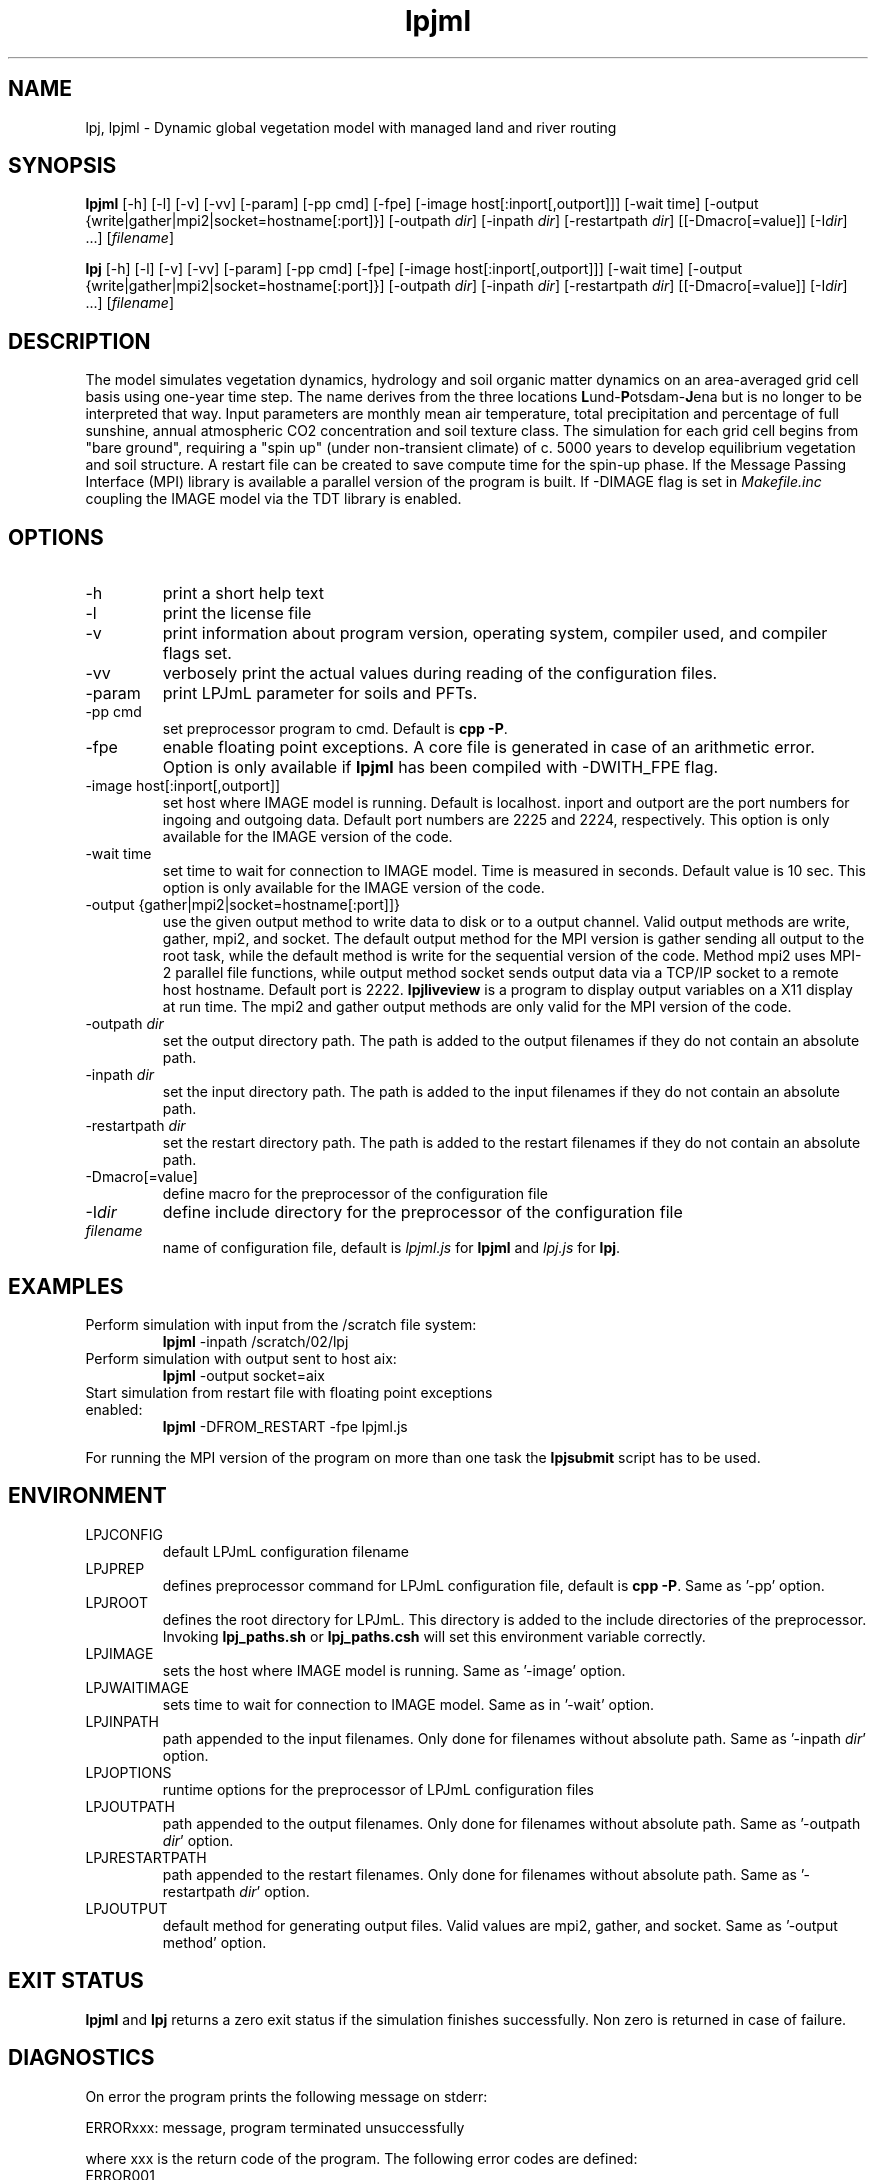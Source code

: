 .TH lpjml 1  "August 1, 2017" "version 4.0.001" "USER COMMANDS"
.SH NAME
lpj, lpjml \- Dynamic global vegetation model with managed land and river routing
.SH SYNOPSIS
.B lpjml
[\-h] [\-l] [\-v] [-vv] [-param] [-pp cmd] [-fpe] [-image host[:inport[,outport]]] [\-wait time] [\-output {write|gather|mpi2|socket=hostname[:port]}] [\-outpath \fIdir\fP]
[\-inpath \fIdir\fP] [\-restartpath \fIdir\fP]
[[\-Dmacro[=value]] [\-I\fIdir\fP] ...] [\fIfilename\fP]

.B lpj
[\-h] [\-l] [\-v] [-vv] [-param] [-pp cmd] [-fpe] [-image host[:inport[,outport]]] [\-wait time] [\-output {write|gather|mpi2|socket=hostname[:port]}] [\-outpath \fIdir\fP]
[\-inpath \fIdir\fP] [\-restartpath \fIdir\fP]
[[\-Dmacro[=value]] [\-I\fIdir\fP] ...] [\fIfilename\fP]
.SH DESCRIPTION
The model simulates vegetation dynamics, hydrology and soil 
organic matter dynamics on an area-averaged grid cell basis using
one-year time step. The name derives from the three locations \fBL\fPund-\fBP\fPotsdam-\fBJ\fPena but is no longer to be interpreted that way. Input parameters are monthly mean air
temperature, total precipitation and percentage of full sunshine,
annual atmospheric CO2 concentration and soil texture class. The
simulation for each grid cell begins from "bare ground",
requiring a "spin up" (under non-transient climate) of c. 5000
years to develop equilibrium vegetation and soil structure. A restart
file can be created to save compute time for the spin-up phase. If the Message Passing Interface (MPI) library is available a parallel version of the program is built. If -DIMAGE flag is set in \fIMakefile.inc\fP coupling the IMAGE model via the TDT library is enabled.
.SH OPTIONS
.TP
\-h
print a short help text
.TP
\-l
print the license file
.TP
\-v
print information about program version, operating system, compiler used, and compiler flags set.
.TP
\-vv
verbosely print the actual values during reading of the configuration files.
.TP
\-param
print LPJmL parameter for soils and PFTs.
.TP
\-pp cmd
set preprocessor program to cmd. Default is \fBcpp -P\fP.
.TP
\-fpe
enable floating point exceptions. A core file is generated in case of an arithmetic error. Option is only available if \fBlpjml\fP has been compiled with -DWITH_FPE flag.
.TP
\-image host[:inport[,outport]]
set host where IMAGE model is running. Default is localhost. inport and outport are the port numbers for ingoing and outgoing data. Default port numbers are 2225 and 2224, respectively. This option is only available for the IMAGE version of the code.
.TP
\-wait time
set time to wait for connection to IMAGE model. Time is measured in seconds. Default value is 10 sec. This option is only available for the IMAGE version of the code.
.TP
\-output {gather|mpi2|socket=hostname[:port]]}
use the given output method to write data to disk or to a output channel. Valid output methods are write,
gather, mpi2, and socket. The default output method for the MPI version is gather sending all output to the root task, while the default method is write for the sequential version of the code. Method mpi2 uses MPI-2 parallel file functions, while output method socket sends output data via a TCP/IP socket to a remote host hostname. Default port is 2222. \fBlpjliveview\fP is a program to display output variables on a X11 display at run time. The mpi2 and gather output methods are only valid for the MPI version of the code.  
.TP
\-outpath \fIdir\fP
set the output directory path. The path is added to the output filenames if they do not contain an absolute path.
.TP
\-inpath \fIdir\fP
set the input directory path. The path is added to the input filenames if they do not contain an absolute path.
.TP
\-restartpath \fIdir\fP
set the restart directory path. The path is added to the restart filenames if they do not contain an absolute path.
.TP
\-Dmacro[=value]
define macro for the preprocessor of the configuration file
.TP
\-I\fIdir\fP
define include directory for the preprocessor of the configuration file
.TP
.I filename
name of configuration file, default is \fIlpjml.js\fP for \fBlpjml\fP and \fIlpj.js\fP for \fBlpj\fP.
.SH EXAMPLES
.TP
Perform simulation with input from the /scratch file system:
.B lpjml
\-inpath /scratch/02/lpj
.PP
.TP
Perform simulation with output sent to host aix:
.B lpjml
\-output socket=aix
.PP
.TP
Start simulation from restart file with floating point exceptions enabled:
.B lpjml
\-DFROM_RESTART \-fpe lpjml.js
.PP
For running the MPI version of the program on more than one task the
.B lpjsubmit
script has to be used.
.SH ENVIRONMENT
.TP
LPJCONFIG
default LPJmL configuration filename
.TP
LPJPREP 
defines preprocessor command for LPJmL configuration file, default is \fBcpp -P\fP. Same as '-pp' option.
.TP
LPJROOT
defines the root directory for LPJmL. This directory is added to the
include directories of the preprocessor. Invoking \fBlpj_paths.sh\fP or \fBlpj_paths.csh\fP will set this
environment variable correctly.
.TP
LPJIMAGE
sets the host where IMAGE model is running. Same as '-image' option.
.TP
LPJWAITIMAGE
sets time to wait for connection to IMAGE model. Same as in '-wait' option.
.TP
LPJINPATH
path appended to the input filenames. Only done for filenames without absolute path. Same as '-inpath \fIdir\fP' option.
.TP
LPJOPTIONS     
runtime options for the preprocessor of LPJmL configuration files
.TP
LPJOUTPATH
path appended to the output filenames. Only done for filenames without absolute path. Same as '-outpath \fIdir\fP' option.
.TP
LPJRESTARTPATH
path appended to the restart filenames. Only done for filenames without absolute path. Same as '-restartpath \fIdir\fP' option.
.TP
LPJOUTPUT
default method for generating output files. Valid values
are mpi2, gather, and socket. Same as '-output method' option.

.SH EXIT STATUS
.B lpjml
and
.B lpj 
returns a zero exit status if the simulation finishes successfully.
Non zero is returned in case of failure.
.SH DIAGNOSTICS
On error the program prints the following message on stderr:

ERRORxxx: message, program terminated unsuccessfully

where xxx is the return code of the program. The following error codes are defined:
.TP
ERROR001 
Error reading configuration. Check syntax of configuration file. External error
.TP
ERROR002 
Error initializing input. Check whether all input files are present. External error
.TP
ERROR003 
Error initializing grid, check for missing input files. External error
.TP
ERROR004 
Invalid carbon balance. Internal error
.TP
ERROR005 
Invalid water balance. Internal error
.TP
ERROR006 
Negative discharge. Internal error
.TP
ERROR007 
Negative fire probability. Internal error.
.TP
ERROR008 
Negative soil moisture. Internal error
.TP
ERROR009 
Error allocating memory. Rerun parallel program on more MPI tasks to reduce memory per task. External error
.TP
ERROR010 
Negative stand fraction. Internal error.
.TP
ERROR011 
Stand fraction sum error. Can be caused by invalid restart file. External error
.TP
ERROR012 
List is empty in \fBdellistitem()\fP. Internal error.
.TP
ERROR013 
Index out of range in \fBdellistitem()\fP. Internal error
.TP
ERROR014
Error in \fBnewlanduse()\fP. Can be caused by invalid restart file. External error
.TP
ERROR015 
Invalid year in \fBgetco2()\fP. CO2 data file is too short. External error
.TP
ERROR016 
Crop fraction >1. Internal error.
.TP
ERROR017 
No natural stand for \fBdeforest()\fP. Internal error.
.TP
ERROR018 
Wrong cultivation type. Internal error.
.TP
ERROR019 
Floating point error occurred. Floating point exceptions will only be thrown if -fpe option is set. This is in particular useful if NaNs appear in the output files.  Internal error.
.TP
ERROR021 
PFT list is not empty in \fBsetaside()\fP. Internal error.
.TP
ERROR022 
Negative establishment rate. Internal error.
.TP
ERROR023
Output channel is broken. This error is only raised if '-output socket' option is set. It is usually caused by a premature end of the corresponding live view program. External error.
.TP
ERROR024
Error sending data to the IMAGE model. This error can only be raised if LPJmL is compiled with the -DIMAGE flag set in \fIMakefile.inc\fP. External error.
.TP
ERROR025
Error opening connection to IMAGE model. This error can only be raised if LPJmL is compiled with the -DIMAGE flag set in \fIMakefile.inc\fP. External error.
.TP
ERROR026
Not enough setaside stand created to put the reservoir. Internal error.
.TP
ERROR027
Forest left after deforestation. Internal error.
.TP
ERROR028
Outflow reservoir error. Internal error. 
.TP
ERROR029
Error in permafrost module. Internal error.
.TP
ERROR030
Error in global water balance. Internal error. 
.TP
ERROR031
Error in store climate function. 
.TP
ERROR032
No FMS coupler supported.
.TP
ERROR033
Error initializing soil temperature
.TP
ERROR034
Invalid radiation model

Internal errors will generate a core dump and have to be fixed by changes in the code. A "post-mortem" analysis can be made by calling 

\fBgdb\fP $LPJROOT/bin/lpjml core

It is recommended to compile the code without optimization and inlining making the inspection of the core file easier. Configure in $LPJROOT with

.nf
\fBconfigure.sh\fP -debug
\fBmake\fP clean
.B make
.fi

will do the job. If no core file is generated set the user limit for core files:

\fBulimit\fP -c unlimited

Some of these errors are only raised if the -DSAFE flag has been set in \fIMakefile.inc\fP. The flags set at compile time can be obtained by invoking \fBlpjml -v\fP. After the core file has been created a backtrace of the failed program can be obtained by calling

\fBbacktrace\fP

Without any arguments \fBlpjml\fP will be inspected and the call tree displayed using the core file in the working directory.

.SH AUTHORS

For authors and contributors see AUTHORS file

.SH COPYRIGHT

(C) Potsdam Institute for Climate Impact Research (PIK), see COPYRIGHT file

.SH SEE ALSO
lpjsubmit(1), lpjcheck(1), configure.sh(1), backtrace(1), cru2clm(1), txt2clm(1), grid2clm(1), cft2clm(1), lpjcat(1), lpjprint(1), printharvest(1), printclm(1), printheader(1), cat2bsq(1), output_bsq(1), lpj_paths.sh(1), lpj_paths.csh(1), lpjml.conf(5), lpj.conf(5), lpjml_image.conf(5), clm(5)
.TP
Contact: https://github.com/PIK-LPJmL/LPJmL /lpjml
